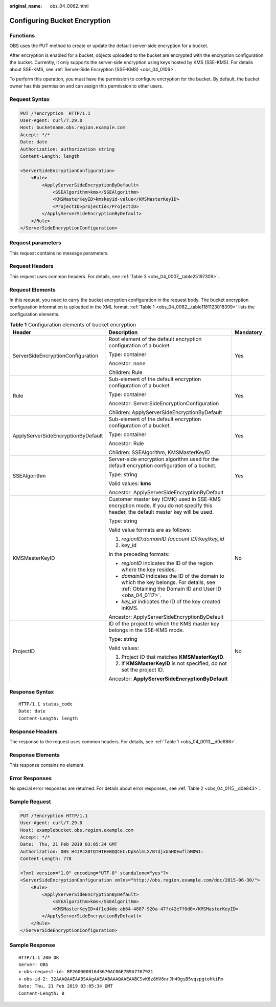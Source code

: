 :original_name: obs_04_0062.html

.. _obs_04_0062:

Configuring Bucket Encryption
=============================

Functions
---------

OBS uses the PUT method to create or update the default server-side encryption for a bucket.

After encryption is enabled for a bucket, objects uploaded to the bucket are encrypted with the encryption configuration the bucket. Currently, it only supports the server-side encryption using keys hosted by KMS (SSE-KMS). For details about SSE-KMS, see :ref:`Server-Side Encryption (SSE-KMS) <obs_04_0106>`.

To perform this operation, you must have the permission to configure encryption for the bucket. By default, the bucket owner has this permission and can assign this permission to other users.

Request Syntax
--------------

.. code-block:: text

   PUT /?encryption  HTTP/1.1
   User-Agent: curl/7.29.0
   Host: bucketname.obs.region.example.com
   Accept: */*
   Date: date
   Authorization: authorization string
   Content-Length: length

   <ServerSideEncryptionConfiguration>
       <Rule>
           <ApplyServerSideEncryptionByDefault>
               <SSEAlgorithm>kms</SSEAlgorithm>
               <KMSMasterKeyID>kmskeyid-value</KMSMasterKeyID>
               <ProjectID>projectid</ProjectID>
           </ApplyServerSideEncryptionByDefault>
       </Rule>
   </ServerSideEncryptionConfiguration>

Request parameters
------------------

This request contains no message parameters.

Request Headers
---------------

This request uses common headers. For details, see :ref:`Table 3 <obs_04_0007__table25197309>`.

Request Elements
----------------

In this request, you need to carry the bucket encryption configuration in the request body. The bucket encryption configuration information is uploaded in the XML format. :ref:`Table 1 <obs_04_0062__table1181123018399>` lists the configuration elements.

.. _obs_04_0062__table1181123018399:

.. table:: **Table 1** Configuration elements of bucket encryption

   +------------------------------------+---------------------------------------------------------------------------------------------------------------------------------------------------+-----------------------+
   | Header                             | Description                                                                                                                                       | Mandatory             |
   +====================================+===================================================================================================================================================+=======================+
   | ServerSideEncryptionConfiguration  | Root element of the default encryption configuration of a bucket.                                                                                 | Yes                   |
   |                                    |                                                                                                                                                   |                       |
   |                                    | Type: container                                                                                                                                   |                       |
   |                                    |                                                                                                                                                   |                       |
   |                                    | Ancestor: none                                                                                                                                    |                       |
   |                                    |                                                                                                                                                   |                       |
   |                                    | Children: Rule                                                                                                                                    |                       |
   +------------------------------------+---------------------------------------------------------------------------------------------------------------------------------------------------+-----------------------+
   | Rule                               | Sub-element of the default encryption configuration of a bucket.                                                                                  | Yes                   |
   |                                    |                                                                                                                                                   |                       |
   |                                    | Type: container                                                                                                                                   |                       |
   |                                    |                                                                                                                                                   |                       |
   |                                    | Ancestor: ServerSideEncryptionConfiguration                                                                                                       |                       |
   |                                    |                                                                                                                                                   |                       |
   |                                    | Children: ApplyServerSideEncryptionByDefault                                                                                                      |                       |
   +------------------------------------+---------------------------------------------------------------------------------------------------------------------------------------------------+-----------------------+
   | ApplyServerSideEncryptionByDefault | Sub-element of the default encryption configuration of a bucket.                                                                                  | Yes                   |
   |                                    |                                                                                                                                                   |                       |
   |                                    | Type: container                                                                                                                                   |                       |
   |                                    |                                                                                                                                                   |                       |
   |                                    | Ancestor: Rule                                                                                                                                    |                       |
   |                                    |                                                                                                                                                   |                       |
   |                                    | Children: SSEAlgorithm, KMSMasterKeyID                                                                                                            |                       |
   +------------------------------------+---------------------------------------------------------------------------------------------------------------------------------------------------+-----------------------+
   | SSEAlgorithm                       | Server-side encryption algorithm used for the default encryption configuration of a bucket.                                                       | Yes                   |
   |                                    |                                                                                                                                                   |                       |
   |                                    | Type: string                                                                                                                                      |                       |
   |                                    |                                                                                                                                                   |                       |
   |                                    | Valid values: **kms**                                                                                                                             |                       |
   |                                    |                                                                                                                                                   |                       |
   |                                    | Ancestor: ApplyServerSideEncryptionByDefault                                                                                                      |                       |
   +------------------------------------+---------------------------------------------------------------------------------------------------------------------------------------------------+-----------------------+
   | KMSMasterKeyID                     | Customer master key (CMK) used in SSE-KMS encryption mode. If you do not specify this header, the default master key will be used.                | No                    |
   |                                    |                                                                                                                                                   |                       |
   |                                    | Type: string                                                                                                                                      |                       |
   |                                    |                                                                                                                                                   |                       |
   |                                    | Valid value formats are as follows:                                                                                                               |                       |
   |                                    |                                                                                                                                                   |                       |
   |                                    | #. *regionID:domainID (account ID)*:key/*key_id*                                                                                                  |                       |
   |                                    | #. key_id                                                                                                                                         |                       |
   |                                    |                                                                                                                                                   |                       |
   |                                    | In the preceding formats:                                                                                                                         |                       |
   |                                    |                                                                                                                                                   |                       |
   |                                    | -  *regionID* indicates the ID of the region where the key resides.                                                                               |                       |
   |                                    | -  *domainID* indicates the ID of the domain to which the key belongs. For details, see :ref:`Obtaining the Domain ID and User ID <obs_04_0117>`. |                       |
   |                                    | -  *key_id* indicates the ID of the key created inKMS.                                                                                            |                       |
   |                                    |                                                                                                                                                   |                       |
   |                                    | Ancestor: ApplyServerSideEncryptionByDefault                                                                                                      |                       |
   +------------------------------------+---------------------------------------------------------------------------------------------------------------------------------------------------+-----------------------+
   | ProjectID                          | ID of the project to which the KMS master key belongs in the SSE-KMS mode.                                                                        | No                    |
   |                                    |                                                                                                                                                   |                       |
   |                                    | Type: string                                                                                                                                      |                       |
   |                                    |                                                                                                                                                   |                       |
   |                                    | Valid values:                                                                                                                                     |                       |
   |                                    |                                                                                                                                                   |                       |
   |                                    | #. Project ID that matches **KMSMasterKeyID**.                                                                                                    |                       |
   |                                    | #. If **KMSMasterKeyID** is not specified, do not set the project ID.                                                                             |                       |
   |                                    |                                                                                                                                                   |                       |
   |                                    | Ancestor: **ApplyServerSideEncryptionByDefault**                                                                                                  |                       |
   +------------------------------------+---------------------------------------------------------------------------------------------------------------------------------------------------+-----------------------+

Response Syntax
---------------

::

   HTTP/1.1 status_code
   Date: date
   Content-Length: length

Response Headers
----------------

The response to the request uses common headers. For details, see :ref:`Table 1 <obs_04_0013__d0e686>`.

Response Elements
-----------------

This response contains no element.

Error Responses
---------------

No special error responses are returned. For details about error responses, see :ref:`Table 2 <obs_04_0115__d0e843>`.

Sample Request
--------------

.. code-block:: text

   PUT /?encryption HTTP/1.1
   User-Agent: curl/7.29.0
   Host: examplebucket.obs.region.example.com
   Accept: */*
   Date:  Thu, 21 Feb 2019 03:05:34 GMT
   Authorization: OBS H4IPJX0TQTHTHEBQQCEC:DpSAlmLX/BTdjxU5HOEwflhM0WI=
   Content-Length: 778

   <?xml version="1.0" encoding="UTF-8" standalone="yes"?>
   <ServerSideEncryptionConfiguration xmlns="http://obs.region.example.com/doc/2015-06-30/">
       <Rule>
           <ApplyServerSideEncryptionByDefault>
               <SSEAlgorithm>kms</SSEAlgorithm>
               <KMSMasterKeyID>4f1cd4de-ab64-4807-920a-47fc42e7f0d0</KMSMasterKeyID>
           </ApplyServerSideEncryptionByDefault>
       </Rule>
   </ServerSideEncryptionConfiguration>

Sample Response
---------------

::

   HTTP/1.1 200 OK
   Server: OBS
   x-obs-request-id: BF26000001643670AC06E7B9A7767921
   x-obs-id-2: 32AAAQAAEAABSAAgAAEAABAAAQAAEAABCSvK6z8HV6nrJh49gsB5vqzpgtohkiFm
   Date: Thu, 21 Feb 2019 03:05:34 GMT
   Content-Length: 0
